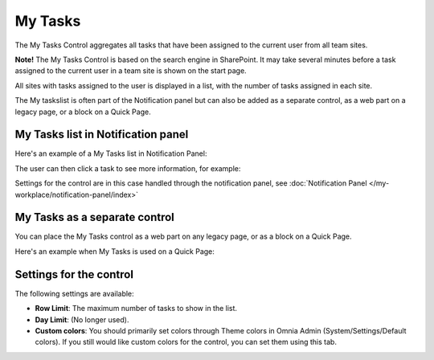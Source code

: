 My Tasks
========
The My Tasks Control aggregates all tasks that have been assigned to the current user from all team sites. 

**Note!**
The My Tasks Control is based on the search engine in SharePoint. It may take several minutes before a task assigned to the current user in a team site is shown on the start page.

All sites with tasks assigned to the user is displayed in a list, with the number of tasks assigned in each site.

The My taskslist is often part of the Notification panel but can also be added as a separate control, as a web part on a legacy page, or a block on a Quick Page.

My Tasks list in Notification panel
***********************************
Here's an example of a My Tasks list in Notification Panel:

.. image:: my-tasks-in-notification.png

The user can then click a task to see more information, for example:

.. image:: my-tasks-clicked-border.png

Settings for the control are in this case handled through the notification panel, see :doc:`Notification Panel </my-workplace/notification-panel/index>`

My Tasks as a separate control
******************************
You can place the My Tasks control as a web part on any legacy page, or as a block on a Quick Page.

Here's an example when My Tasks is used on a Quick Page:

.. image:: my-tasks-block.png

Settings for the control
************************
The following settings are available:

.. image:: my-tasks-settings.png

+ **Row Limit**: The maximum number of tasks to show in the list.
+ **Day Limit**: (No longer used).
+ **Custom colors**: You should primarily set colors through Theme colors in Omnia Admin (System/Settings/Default colors). If you still would like custom colors for the control, you can set them using this tab.

.. image:: my-tasks-colors.png
